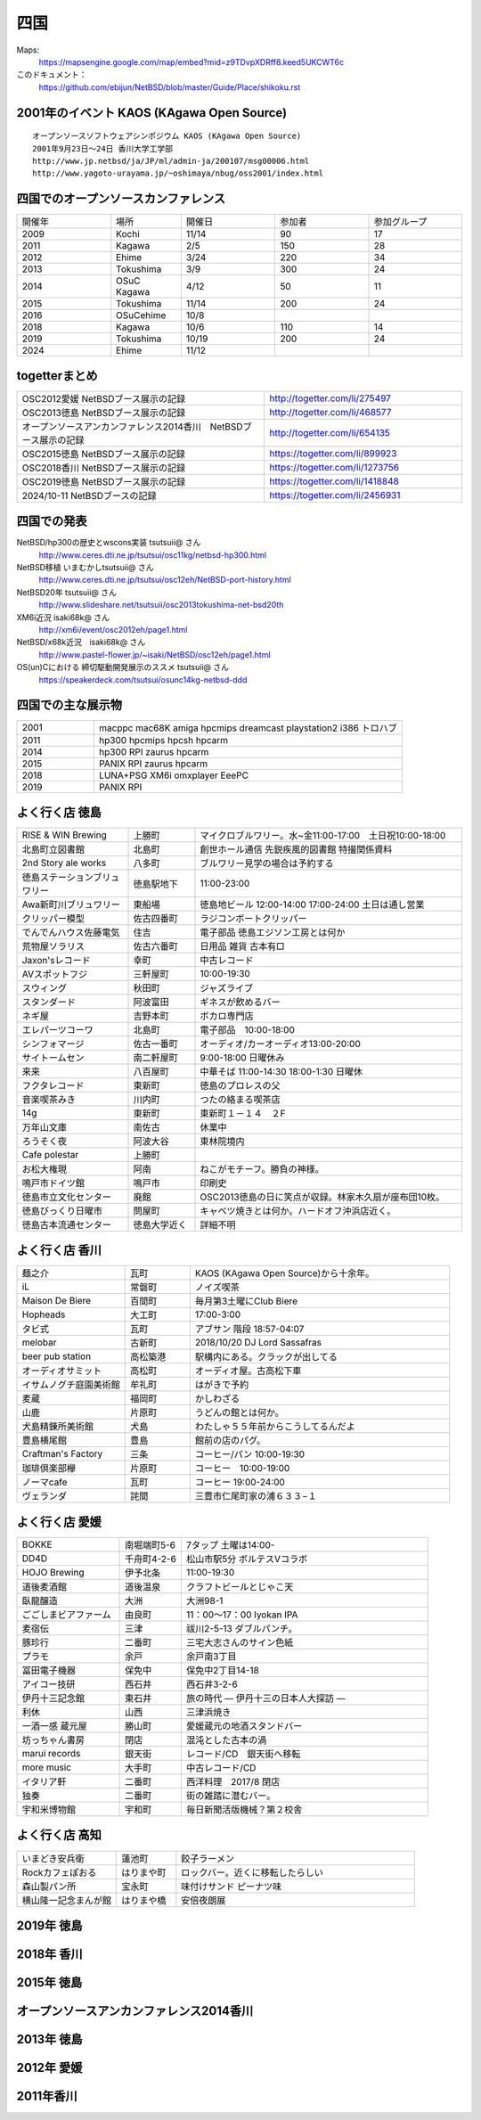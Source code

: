 .. 
 Copyright (c) 2014-2024 Jun Ebihara All rights reserved.
 Redistribution and use in source and binary forms, with or without
 modification, are permitted provided that the following conditions
 are met:
 1. Redistributions of source code must retain the above copyright
    notice, this list of conditions and the following disclaimer.
 2. Redistributions in binary form must reproduce the above copyright
    notice, this list of conditions and the following disclaimer in the
    documentation and/or other materials provided with the distribution.
 THIS SOFTWARE IS PROVIDED BY THE AUTHOR ``AS IS'' AND ANY EXPRESS OR
 IMPLIED WARRANTIES, INCLUDING, BUT NOT LIMITED TO, THE IMPLIED WARRANTIES
 OF MERCHANTABILITY AND FITNESS FOR A PARTICULAR PURPOSE ARE DISCLAIMED.
 IN NO EVENT SHALL THE AUTHOR BE LIABLE FOR ANY DIRECT, INDIRECT,
 INCIDENTAL, SPECIAL, EXEMPLARY, OR CONSEQUENTIAL DAMAGES (INCLUDING, BUT
 NOT LIMITED TO, PROCUREMENT OF SUBSTITUTE GOODS OR SERVICES; LOSS OF USE,
 DATA, OR PROFITS; OR BUSINESS INTERRUPTION) HOWEVER CAUSED AND ON ANY
 THEORY OF LIABILITY, WHETHER IN CONTRACT, STRICT LIABILITY, OR TORT
 (INCLUDING NEGLIGENCE OR OTHERWISE) ARISING IN ANY WAY OUT OF THE USE OF
 THIS SOFTWARE, EVEN IF ADVISED OF THE POSSIBILITY OF SUCH DAMAGE.


四国
-------

Maps:
 https://mapsengine.google.com/map/embed?mid=z9TDvpXDRff8.keed5UKCWT6c 

このドキュメント：
 https://github.com/ebijun/NetBSD/blob/master/Guide/Place/shikoku.rst

2001年のイベント KAOS (KAgawa Open Source)
~~~~~~~~~~~~~~~~~~~~~~~~~~~~~~~~~~~~~~~~~~~~~~~~

::

 オープンソースソフトウェアシンポジウム KAOS (KAgawa Open Source)
 2001年9月23日～24日 香川大学工学部
 http://www.jp.netbsd/ja/JP/ml/admin-ja/200107/msg00006.html
 http://www.yagoto-urayama.jp/~oshimaya/nbug/oss2001/index.html

四国でのオープンソースカンファレンス
~~~~~~~~~~~~~~~~~~~~~~~~~~~~~~~~~~~~~~

.. csv-table::
 :widths: 20 15 20 20 20

 開催年,場所,開催日,参加者,参加グループ
 2009, Kochi    ,  11/14,   90  ,    17
 2011, Kagawa   ,  2/5  ,   150 ,    28
 2012, Ehime    ,  3/24 ,   220 ,    34
 2013, Tokushima,  3/9  ,   300 ,    24
 2014, OSuC Kagawa, 4/12,    50 ,    11
 2015, Tokushima, 11/14 , 200, 24
 2016, OSuCehime,10/8, ,
 2018, Kagawa, 10/6,110,14
 2019, Tokushima,10/19,200,24
 2024, Ehime    ,  11/12 ,    ,    
  
togetterまとめ
~~~~~~~~~~~~~~~

.. csv-table::
 :widths: 100 80

 OSC2012愛媛 NetBSDブース展示の記録,http://togetter.com/li/275497
 OSC2013徳島 NetBSDブース展示の記録,http://togetter.com/li/468577
 オープンソースアンカンファレンス2014香川　NetBSDブース展示の記録,http://togetter.com/li/654135
 OSC2015徳島 NetBSDブース展示の記録,https://togetter.com/li/899923
 OSC2018香川 NetBSDブース展示の記録,https://togetter.com/li/1273756
 OSC2019徳島 NetBSDブース展示の記録,https://togetter.com/li/1418848
 2024/10-11 NetBSDブースの記録,https://togetter.com/li/2456931

四国での発表
~~~~~~~~~~~~
 
NetBSD/hp300の歴史とwscons実装 tsutsuii@ さん
 http://www.ceres.dti.ne.jp/tsutsui/osc11kg/netbsd-hp300.html

NetBSD移植 いまむかしtsutsuii@ さん
 http://www.ceres.dti.ne.jp/tsutsui/osc12eh/NetBSD-port-history.html

NetBSD20年 tsutsuii@ さん
 http://www.slideshare.net/tsutsuii/osc2013tokushima-net-bsd20th

XM6i近況 isaki68k@ さん
 http://xm6i/event/osc2012eh/page1.html

NetBSD/x68k近況　isaki68k@ さん
 http://www.pastel-flower.jp/~isaki/NetBSD/osc12eh/page1.html

OS(un)Cにおける 締切駆動開発展示のススメ  tsutsuii@ さん
 https://speakerdeck.com/tsutsui/osunc14kg-netbsd-ddd



四国での主な展示物
~~~~~~~~~~~~~~~~~~~~~~~~~~~

.. csv-table::
 :widths: 15 60

 2001,macppc mac68K amiga hpcmips dreamcast playstation2 i386 トロハブ
 2011,hp300 hpcmips hpcsh hpcarm
 2014, hp300 RPI zaurus hpcarm
 2015, PANIX RPI zaurus hpcarm
 2018, LUNA+PSG XM6i omxplayer EeePC
 2019, PANIX RPI

よく行く店 徳島
~~~~~~~~~~~~~~~~~~~~~

.. csv-table::
 :widths: 25 15 60

 RISE & WIN Brewing,上勝町,マイクロブルワリー。水~金11:00-17:00　土日祝10:00-18:00 
 北島町立図書館,北島町,創世ホール通信 先鋭疾風的図書館 特撮関係資料
 2nd Story ale works,八多町,ブルワリー見学の場合は予約する
 徳島ステーションブリュワリー,徳島駅地下,11:00-23:00
 Awa新町川ブリュワリー,東船場,徳島地ビール 12:00-14:00 17:00-24:00 土日は通し営業
 クリッパー模型,佐古四番町,ラジコンボートクリッパー
 でんでんハウス佐藤電気,住吉,電子部品 徳島エジソン工房とは何か
 荒物屋ソラリス,佐古六番町,日用品 雑貨 古本有□
 Jaxon'sレコード,幸町,中古レコード
 AVスポットフジ,三軒屋町,10:00-19:30
 スウィング,秋田町,ジャズライブ
 スタンダード,阿波富田,ギネスが飲めるバー
 ネギ屋,吉野本町,ボカロ専門店
 エレパーツコーワ,北島町,電子部品　10:00-18:00
 シンフォマージ,佐古一番町,オーディオ/カーオーディオ13:00-20:00
 サイトームセン,南二軒屋町,9:00-18:00 日曜休み
 来来,八百屋町,中華そば 11:00-14:30 18:00-1:30 日曜休
 フクタレコード,東新町,徳島のプロレスの父
 音楽喫茶みき,川内町,つたの絡まる喫茶店
 14g,東新町,東新町１－１４　２F
 万年山文庫,南佐古,休業中
 ろうそく夜,阿波大谷,東林院境内
 Cafe polestar,上勝町,
 お松大権現,阿南,ねこがモチーフ。勝負の神様。
 鳴戸市ドイツ館,鳴戸市,印刷史
 徳島市立文化センター,廃館,OSC2013徳島の日に笑点が収録。林家木久扇が座布団10枚。
 徳島びっくり日曜市,問屋町,キャベツ焼きとは何か。ハードオフ沖浜店近く。
 徳島古本流通センター,徳島大学近く,詳細不明

よく行く店 香川
~~~~~~~~~~~~~~

.. csv-table::
 :widths: 25 15 60

 麺之介,瓦町,KAOS (KAgawa Open Source)から十余年。
 iL,常磐町,ノイズ喫茶
 Maison De Biere,百間町,毎月第3土曜にClub Biere
 Hopheads,大工町,17:00-3:00
 タビ式,瓦町,アブサン 階段 18:57-04:07
 melobar,古新町,2018/10/20 DJ Lord Sassafras
 beer pub station,高松築港,駅構内にある。クラックが出してる
 オーディオサミット,高松町,オーディオ屋。古高松下車
 イサムノグチ庭園美術館,牟礼町,はがきで予約
 麦蔵,福岡町,かしわざる
 山鹿,片原町,うどんの館とは何か。
 犬島精錬所美術館,犬島,わたしゃ５５年前からこうしてるんだよ
 豊島横尾館,豊島,館前の店のパグ。
 Craftman's Factory,三条,コーヒー/パン 10:00-19:30
 珈琲倶楽部欅,片原町,コーヒー　10:00-19:00
 ノーマcafe,瓦町,コーヒー 19:00-24:00
 ヴェランダ,詫間,三豊市仁尾町家の浦６３３−１

よく行く店 愛媛
~~~~~~~~~~~~~~~~

.. csv-table::
 :widths: 25 15 60

 BOKKE,南堀端町5-6,7タップ 土曜は14:00-
 DD4D,千舟町4-2-6,松山市駅5分 ボルテスVコラボ
 HOJO Brewing,伊予北条,11:00-19:30
 道後麦酒館,道後温泉,クラフトビールとじゃこ天
 臥龍醸造,大洲,大洲98-1
 ごごしまビアファーム,由良町,11：00～17：00 Iyokan IPA
 麦宿伝,三津,祓川2-5-13 ダブルパンチ。
 豚珍行,二番町,三宅大志さんのサイン色紙
 プラモ,余戸,余戸南3丁目
 冨田電子機器,保免中,保免中2丁目14-18
 アイコー技研,西石井,西石井3-2-6
 伊丹十三記念館,東石井,旅の時代 ― 伊丹十三の日本人大探訪 ―
 利休,山西,三津浜焼き
 一酒一感 蔵元屋,勝山町,愛媛蔵元の地酒スタンドバー
 坊っちゃん書房,閉店,混沌とした古本の渦
 marui records,銀天街,レコード/CD　銀天街へ移転
 more music,大手町,中古レコード/CD
 イタリア軒,二番町,西洋料理　2017/8 閉店
 独奏,二番町,街の雑踏に潜むバー。 
 宇和米博物館,宇和町,毎日新聞活版機械？第２校舎

よく行く店 高知
~~~~~~~~~~~~~~~~~

.. csv-table::
 :widths: 25 15 60

 いまどき安兵衛,蓮池町,餃子ラーメン
 Rockカフェぽおる,はりまや町,ロックバー。近くに移転したらしい
 森山製パン所,宝永町,味付けサンド ピーナツ味
 横山隆一記念まんが館,はりまや橋,安倍夜朗展

2019年 徳島
~~~~~~~~~~~~~~~~~~~

.. image::  ../Picture/2019/10/19/DSC_7910.JPG
.. image::  ../Picture/2019/10/19/DSC_7911.JPG
.. image::  ../Picture/2019/10/19/DSC_7912.JPG
.. image::  ../Picture/2019/10/19/DSC_7913.JPG
.. image::  ../Picture/2019/10/19/DSC_7914.JPG
.. image::  ../Picture/2019/10/19/DSC_7915.JPG
.. image::  ../Picture/2019/10/19/DSC_7917.JPG
.. image::  ../Picture/2019/10/19/DSC_7918.JPG
.. image::  ../Picture/2019/10/19/DSC_7919.JPG
.. image::  ../Picture/2019/10/19/DSC_7920.JPG
.. image::  ../Picture/2019/10/19/DSC_7921.JPG
.. image::  ../Picture/2019/10/19/DSC_7922.JPG
.. image::  ../Picture/2019/10/19/DSC_7923.JPG
.. image::  ../Picture/2019/10/19/DSC_7924.JPG
.. image::  ../Picture/2019/10/19/DSC_7925.JPG
.. image::  ../Picture/2019/10/19/DSC_7926.JPG
.. image::  ../Picture/2019/10/19/DSC_7927.JPG
.. image::  ../Picture/2019/10/19/DSC_7928.JPG
.. image::  ../Picture/2019/10/19/DSC_7929.JPG
.. image::  ../Picture/2019/10/19/DSC_7930.JPG
.. image::  ../Picture/2019/10/19/DSC_7931.JPG
.. image::  ../Picture/2019/10/19/DSC_7932.JPG
.. image::  ../Picture/2019/10/19/DSC_7933.JPG
.. image::  ../Picture/2019/10/19/DSC_7934.JPG
.. image::  ../Picture/2019/10/19/DSC_7935.JPG
.. image::  ../Picture/2019/10/19/DSC_7936.JPG
.. image::  ../Picture/2019/10/19/DSC_7937.JPG


2018年 香川
~~~~~~~~~~~~~

.. image::  ../Picture/2018/10/06/DSC00264.JPG
.. image::  ../Picture/2018/10/06/DSC00267.JPG
.. image::  ../Picture/2018/10/06/DSC_6020.JPG
.. image::  ../Picture/2018/10/06/DSC_6021.JPG
.. image::  ../Picture/2018/10/06/DSC_6022.JPG
.. image::  ../Picture/2018/10/06/DSC_6024.JPG
.. image::  ../Picture/2018/10/06/DSC_6025.JPG
.. image::  ../Picture/2018/10/06/DSC_6026.JPG
.. image::  ../Picture/2018/10/06/DSC_6028.JPG
.. image::  ../Picture/2018/10/06/DSC_6030.JPG
.. image::  ../Picture/2018/10/06/DSC_6032.JPG
.. image::  ../Picture/2018/10/06/DSC_6034.JPG

2015年 徳島
~~~~~~~~~~~~~

.. image::  ../Picture/2015/11/14/1447468390188.jpg
.. image::  ../Picture/2015/11/14/1447468624560.jpg
.. image::  ../Picture/2015/11/14/1447468961409.jpg
.. image::  ../Picture/2015/11/14/1447471126328.jpg
.. image::  ../Picture/2015/11/14/1447473159037.jpg
.. image::  ../Picture/2015/11/14/1447473296615.jpg
.. image::  ../Picture/2015/11/14/1447473515286.jpg
.. image::  ../Picture/2015/11/14/1447473555123.jpg
.. image::  ../Picture/2015/11/14/1447478546728.jpg
.. image::  ../Picture/2015/11/14/DSC08311.JPG
.. image::  ../Picture/2015/11/14/DSC08312.JPG
.. image::  ../Picture/2015/11/14/DSC08314.JPG
.. image::  ../Picture/2015/11/14/DSC08315.JPG
.. image::  ../Picture/2015/11/14/DSC08316.JPG
.. image::  ../Picture/2015/11/14/DSC08317.JPG
.. image::  ../Picture/2015/11/14/DSC08318.JPG
.. image::  ../Picture/2015/11/14/DSC_1492.jpg
.. image::  ../Picture/2015/11/14/DSC_1493.jpg
.. image::  ../Picture/2015/11/14/KIMG0030.jpg
.. image::  ../Picture/2015/11/14/KIMG0031.jpg
.. image::  ../Picture/2015/11/14/KIMG0032.jpg

オープンソースアンカンファレンス2014香川
~~~~~~~~~~~~~~~~~~~~~~~~~~~~~~~~~~~~~~~~~~~~

.. image::  ../Picture/2014/04/12/DSC_3240.jpg
.. image::  ../Picture/2014/04/12/DSC_3241.jpg
.. image::  ../Picture/2014/04/12/DSC_3243.jpg
.. image::  ../Picture/2014/04/12/DSC_3244.jpg
.. image::  ../Picture/2014/04/12/DSC_3245.jpg
.. image::  ../Picture/2014/04/12/DSC_3246.jpg
.. image::  ../Picture/2014/04/12/DSC_3247.jpg
.. image::  ../Picture/2014/04/12/DSC_3248.jpg
.. image::  ../Picture/2014/04/12/DSC_3249.jpg
.. image::  ../Picture/2014/04/12/DSC_3250.jpg
.. image::  ../Picture/2014/04/12/DSC_3251.jpg
.. image::  ../Picture/2014/04/12/DSC_3252.jpg
.. image::  ../Picture/2014/04/12/DSC_3254.jpg
.. image::  ../Picture/2014/04/12/DSC_3257.jpg
.. image::  ../Picture/2014/04/12/DSC_3258.jpg
.. image::  ../Picture/2014/04/12/DSC_3259.jpg
.. image::  ../Picture/2014/04/12/DSC_3260.jpg
.. image::  ../Picture/2014/04/12/dsc04585.jpg
.. image::  ../Picture/2014/04/12/dsc04586.jpg
.. image::  ../Picture/2014/04/12/dsc04587.jpg
.. image::  ../Picture/2014/04/12/dsc04588.jpg

2013年 徳島
~~~~~~~~~~~

.. image::  ../Picture/2013/03/09/DSC_1768.jpg
.. image::  ../Picture/2013/03/09/DSC_1771.jpg
.. image::  ../Picture/2013/03/09/DSC_1772.jpg
.. image::  ../Picture/2013/03/09/DSC_1773.jpg
.. image::  ../Picture/2013/03/09/DSC_1774.jpg
.. image::  ../Picture/2013/03/09/DSC_1779.jpg
.. image::  ../Picture/2013/03/09/dsc02215.jpg
.. image::  ../Picture/2013/03/09/dsc02219.jpg
.. image::  ../Picture/2013/03/09/dsc02220.jpg
.. image::  ../Picture/2013/03/09/dsc02221.jpg
.. image::  ../Picture/2013/03/09/dsc02222.jpg
.. image::  ../Picture/2013/03/09/dsc02226.jpg

2012年 愛媛
~~~~~~~~~~~~~

.. image::  ../Picture/2012/03/24/DSC_0103.JPG
.. image::  ../Picture/2012/03/24/DSC_0106.JPG
.. image::  ../Picture/2012/03/24/DSC_0107.JPG
.. image::  ../Picture/2012/03/24/DSC_0108.JPG
.. image::  ../Picture/2012/03/24/DSC_0109.JPG
.. image::  ../Picture/2012/03/24/DSC_0110.JPG
.. image::  ../Picture/2012/03/24/DSC_0111.JPG
.. image::  ../Picture/2012/03/24/DSC_0112.JPG
.. image::  ../Picture/2012/03/24/DSC_0113.JPG
.. image::  ../Picture/2012/03/24/dsc00521.jpg
.. image::  ../Picture/2012/03/24/dsc00524.jpg
.. image::  ../Picture/2012/03/24/dsc00525.jpg
.. image::  ../Picture/2012/03/24/dsc00526.jpg
.. image::  ../Picture/2012/03/24/dsc00527.jpg
.. image::  ../Picture/2012/03/24/dsc00528.jpg
.. image::  ../Picture/2012/03/24/dsc00533.jpg
.. image::  ../Picture/2012/03/24/dsc00534.jpg
.. image::  ../Picture/2012/03/24/dsc00536.jpg

2011年香川
~~~~~~~~~~~~

.. image::  ../Picture/2011/02/05/P1000230.JPG
.. image::  ../Picture/2011/02/05/P1000231.JPG
.. image::  ../Picture/2011/02/05/P1000232.JPG
.. image::  ../Picture/2011/02/05/P1000233.JPG
.. image::  ../Picture/2011/02/05/P1000234.JPG
.. image::  ../Picture/2011/02/05/P1000235.JPG
.. image::  ../Picture/2011/02/05/P1000236.JPG
.. image::  ../Picture/2011/02/05/P1000238.JPG
.. image::  ../Picture/2011/02/05/P1000239.JPG
